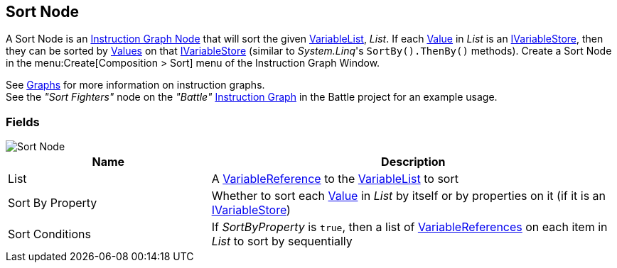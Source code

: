 [#manual/sort-node]

## Sort Node

A Sort Node is an <<manual/instruction-graph-node.html,Instruction Graph Node>> that will sort the given <<reference/variable-list.html,VariableList>>, _List_. If each  <<reference/variable-value.html,Value>> in _List_ is an <<reference/i-variable-stores.html,IVariableStore>>, then they can be sorted by <<reference/variable-value,Values>> on that <<reference/i-variable-stores.html,IVariableStore>> (similar to _System.Linq_'s `SortBy().ThenBy()` methods). Create a Sort Node in the menu:Create[Composition > Sort] menu of the Instruction Graph Window.

See <<topics/graphs/overview.html,Graphs>> for more information on instruction graphs. +
See the _"Sort Fighters"_ node on the _"Battle"_ <<manual/instruction-graph.html,Instruction Graph>> in the Battle project for an example usage.

### Fields

image::sort-node.png[Sort Node]

[cols="1,2"]
|===
| Name	| Description

| List	| A <<reference/variable-reference.html,VariableReference>> to the <<reference/variable-list.html,VariableList>> to sort
| Sort By Property	| Whether to sort each <<reference/variable-value.html,Value>> in _List_ by itself or by properties on it (if it is an <<reference/i-variable-stores.html,IVariableStore>>)
| Sort Conditions	| If _SortByProperty_ is `true`, then a list of <<reference/variable-reference.html,VariableReferences>> on each item in _List_ to sort by sequentially
|===

ifdef::backend-multipage_html5[]
<<reference/sort-node.html,Reference>>
endif::[]